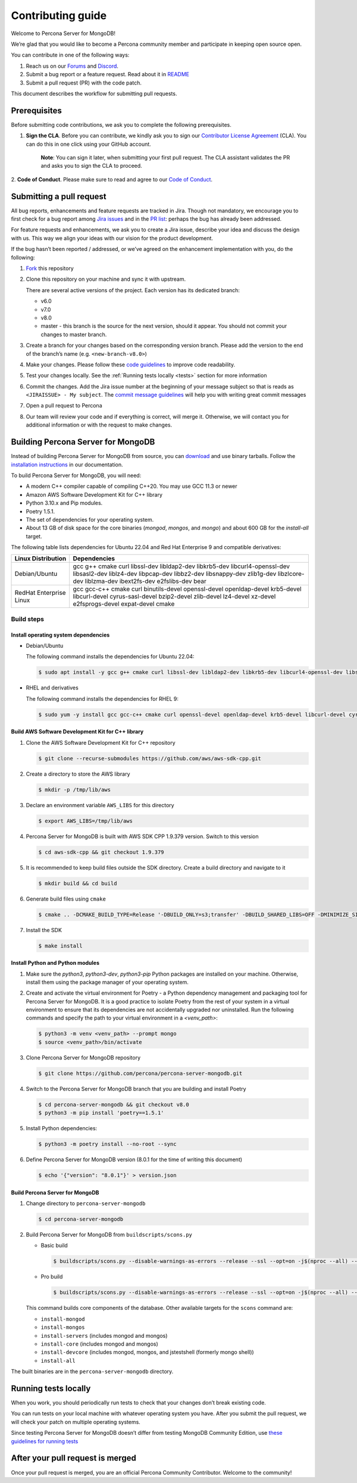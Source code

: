 Contributing guide
==================

Welcome to Percona Server for MongoDB!

We’re glad that you would like to become a Percona community member and
participate in keeping open source open.

You can contribute in one of the following ways:

1. Reach us on our `Forums`_ and
   `Discord <https://discord.gg/mQEyGPkNbR%5D(https://discord.gg/mQEyGPkNbR)>`_.
2. Submit a bug report or a feature
   request. Read about it in `README`_
3. Submit a pull request (PR) with the code patch.

This document describes the workflow for submitting pull requests.

Prerequisites
-------------

Before submitting code contributions, we ask you to complete the
following prerequisites.

1. **Sign the CLA**. Before you can contribute, we kindly ask you to sign our `Contributor License Agreement`_ (CLA). You can do this in one click using your GitHub account.

    **Note**: You can sign it later, when submitting your first pull
    request. The CLA assistant validates the PR and asks you to sign the CLA
    to proceed.

2. **Code of Conduct**. Please make sure to read and agree to our `Code of
Conduct`_.

Submitting a pull request
-------------------------

All bug reports, enhancements and feature requests are tracked in Jira.
Though not mandatory, we encourage you to first check for a bug report
among `Jira issues <https://jira.percona.com/projects/PSMDB/issues>`_
and in the `PR
list <https://github.com/percona/percona-server-mongodb/pulls>`_:
perhaps the bug has already been addressed.

For feature requests and enhancements, we ask you to create a Jira
issue, describe your idea and discuss the design with us. This way we
align your ideas with our vision for the product development.

If the bug hasn’t been reported / addressed, or we’ve agreed on the
enhancement implementation with you, do the following:

1. `Fork <https://docs.github.com/en/github/getting-started-with-github/fork-a-repo>`_ this repository

2. Clone this repository on your machine and sync it with upstream.

   There are several active versions of the project. Each version has
   its dedicated branch:

   -  v6.0
   -  v7.0
   -  v8.0
   -  master - this branch is the source for the next version, should it
      appear. You should not commit your changes to master branch.

3. Create a branch for your changes based on the corresponding version
   branch. Please add the version to the end of the branch’s name
   (e.g. ``<new-branch-v8.0>``)

4. Make your changes. Please follow these `code
   guidelines <https://github.com/mongodb/mongo/wiki/Server-Code-Style>`_
   to improve code readability.

5. Test your changes locally. See the :ref:`Running tests
   locally <tests>` section for more information

6. Commit the changes. Add the Jira issue number at the beginning of
   your message subject so that is reads as
   ``<JIRAISSUE> - My subject``. The `commit message
   guidelines <https://gist.github.com/robertpainsi/b632364184e70900af4ab688decf6f53>`_
   will help you with writing great commit messages

7. Open a pull request to Percona

8. Our team will review your code and if everything is correct, will
   merge it. Otherwise, we will contact you for additional information
   or with the request to make changes.

.. _build:

Building Percona Server for MongoDB
-----------------------------------

Instead of building Percona Server for MongoDB from source, you can
`download <https://www.percona.com/downloads/percona-server-mongodb-5.0/>`_
and use binary tarballs. Follow the `installation
instructions <https://www.percona.com/doc/percona-server-for-mongodb/5.0/install/tarball.html>`_ in our documentation.

To build Percona Server for MongoDB, you will need: 

- A modern C++ compiler capable of compiling C++20. You may use GCC 11.3 or newer 
- Amazon AWS Software Development Kit for C++ library 
- Python 3.10.x and Pip modules. 
- Poetry 1.5.1.
- The set of dependencies for your operating system.
- About 13 GB of disk space for the core binaries (`mongod`, `mongos`, and `mongo`) and about 600 GB for the `install-all` target.

The following table lists dependencies for Ubuntu 22.04 and Red Hat Enterprise 9 and compatible derivatives:

================================ =========================
Linux Distribution               Dependencies
================================ =========================
Debian/Ubuntu                    gcc g++ cmake curl 
                                 libssl-dev libldap2-dev 
                                 libkrb5-dev                 libcurl4-openssl-dev 
                                 libsasl2-dev liblz4-dev 
                                 libpcap-dev libbz2-dev 
                                 libsnappy-dev zlib1g-dev 
                                 libzlcore-dev liblzma-dev 
                                 ibext2fs-dev e2fslibs-dev 
                                 bear
RedHat Enterprise Linux          gcc gcc-c++ cmake curl 
                                 binutils-devel 
                                 openssl-devel 
                                 openldap-devel krb5-devel 
                                 libcurl-devel 
                                 cyrus-sasl-devel 
                                 bzip2-devel zlib-devel 
                                 lz4-devel xz-devel 
                                 e2fsprogs-devel
                                 expat-devel cmake
================================ =========================

Build steps
~~~~~~~~~~~

Install operating system dependencies
^^^^^^^^^^^^^^^^^^^^^^^^^^^^^^^^^^^^^

* Debian/Ubuntu

  The following command installs the dependencies for Ubuntu 22.04:

  .. code:: bash

     $ sudo apt install -y gcc g++ cmake curl libssl-dev libldap2-dev libkrb5-dev libcurl4-openssl-dev libsasl2-dev liblz4-dev libbz2-dev libsnappy-dev zlib1g-dev libzlcore-dev liblzma-dev e2fslibs-dev


* RHEL and derivatives

  The following command installs the dependencies for RHEL 9:

  .. code:: bash

     $ sudo yum -y install gcc gcc-c++ cmake curl openssl-devel openldap-devel krb5-devel libcurl-devel cyrus-sasl-devel bzip2-devel zlib-devel lz4-devel xz-devel e2fsprogs-devel
   

Build AWS Software Development Kit for C++ library
^^^^^^^^^^^^^^^^^^^^^^^^^^^^^^^^^^^^^^^^^^^^^^^^^^

1. Clone the AWS Software Development Kit for C++ repository

   .. code:: bash

      $ git clone --recurse-submodules https://github.com/aws/aws-sdk-cpp.git

2. Create a directory to store the AWS library

   .. code:: bash

      $ mkdir -p /tmp/lib/aws

3. Declare an environment variable ``AWS_LIBS`` for this directory
   
   .. code:: bash

      $ export AWS_LIBS=/tmp/lib/aws

4. Percona Server for MongoDB is built with AWS SDK CPP 1.9.379 version.
   Switch to this version

   .. code:: bash

      $ cd aws-sdk-cpp && git checkout 1.9.379

5. It is recommended to keep build files outside the SDK directory.
   Create a build directory and navigate to it

   .. code:: bash

      $ mkdir build && cd build

6. Generate build files using ``cmake``

   .. code:: bash

      $ cmake .. -DCMAKE_BUILD_TYPE=Release '-DBUILD_ONLY=s3;transfer' -DBUILD_SHARED_LIBS=OFF -DMINIMIZE_SIZE=ON -DCMAKE_INSTALL_PREFIX="${AWS_LIBS}"

7. Install the SDK

   .. code:: bash

      $ make install


Install Python and Python modules
^^^^^^^^^^^^^^^^^^^^^^^^^^^^^^^^^^^^^^^^^^^^^^^^^^

1. Make sure the `python3`, `python3-dev`, `python3-pip` Python packages are installed on your machine. Otherwise, install them using the package manager of your operating system.

2. Create and activate the virtual environment for Poetry - a Python dependency management and packaging tool for Percona Server for MongoDB. It is a good practice to isolate Poetry from the rest of your system in a virtual environment to ensure that its dependencies are not accidentally upgraded nor uninstalled. Run the following commands and specify the path to your virtual environment in a `<venv_path>`:

   .. code:: sh   

      $ python3 -m venv <venv_path> --prompt mongo
      $ source <venv_path>/bin/activate 


3. Clone Percona Server for MongoDB repository

   .. code:: sh

      $ git clone https://github.com/percona/percona-server-mongodb.git

4. Switch to the Percona Server for MongoDB branch that you are building
   and install Poetry

   .. code:: sh

      $ cd percona-server-mongodb && git checkout v8.0
      $ python3 -m pip install 'poetry==1.5.1'

5. Install Python dependencies:

   .. code:: sh

      $ python3 -m poetry install --no-root --sync

6. Define Percona Server for MongoDB version (8.0.1 for the time of
   writing this document)

   .. code:: sh

      $ echo '{"version": "8.0.1"}' > version.json

Build Percona Server for MongoDB
^^^^^^^^^^^^^^^^^^^^^^^^^^^^^^^^

1. Change directory to ``percona-server-mongodb``

   .. code:: bash

      $ cd percona-server-mongodb

2. Build Percona Server for MongoDB from ``buildscripts/scons.py``

   * Basic build

     .. code:: bash

        $ buildscripts/scons.py --disable-warnings-as-errors --release --ssl --opt=on -j$(nproc --all) --use-sasl-client --wiredtiger --audit --inmemory --hotbackup CPPPATH="${AWS_LIBS}/include" LIBPATH="${AWS_LIBS}/lib ${AWS_LIBS}/lib64" install-mongod install-mongos
        

   * Pro build

     .. code:: bash

        $ buildscripts/scons.py --disable-warnings-as-errors --release --ssl --opt=on -j$(nproc --all) --use-sasl-client --wiredtiger --audit --inmemory --hotbackup --full-featured CPPPATH="${AWS_LIBS}/include" LIBPATH="${AWS_LIBS}/lib ${AWS_LIBS}/lib64" install-mongod install-mongos
        

   This command builds core components of the database. Other available
   targets for the ``scons`` command are:

   -  ``install-mongod``
   -  ``install-mongos``
   -  ``install-servers`` (includes mongod and mongos)
   -  ``install-core`` (includes mongod and mongos)
   -  ``install-devcore`` (includes mongod, mongos, and jstestshell
      (formerly mongo shell))
   -  ``install-all``

The built binaries are in the ``percona-server-mongodb`` directory.


.. _tests:

Running tests locally
---------------------

When you work, you should periodically run tests to check that your
changes don’t break existing code.

You can run tests on your local machine with whatever operating system
you have. After you submit the pull request, we will check your patch on
multiple operating systems.

Since testing Percona Server for MongoDB doesn’t differ from testing
MongoDB Community Edition, use `these guidelines for running
tests <https://github.com/mongodb/mongo/wiki/Test-The-Mongodb-Server>`_

After your pull request is merged
---------------------------------

Once your pull request is merged, you are an official Percona Community
Contributor. Welcome to the community!



.. _Forums: <https://forums.percona.com>
.. _README: <https://github.com/percona/percona-server-mongodb/blob/master/README>
.. _Code of conduct: <https://forums.percona.com>
.. _Contributor License Agreement: <https://forums.percona.com>

